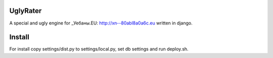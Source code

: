 UglyRater
==========

A special and ugly engine for _Уебаны.EU: http://xn--80abl8a0a6c.eu written in django.

Install
=======

For install copy settings/dist.py to settings/local.py, set db settings and run deploy.sh.
